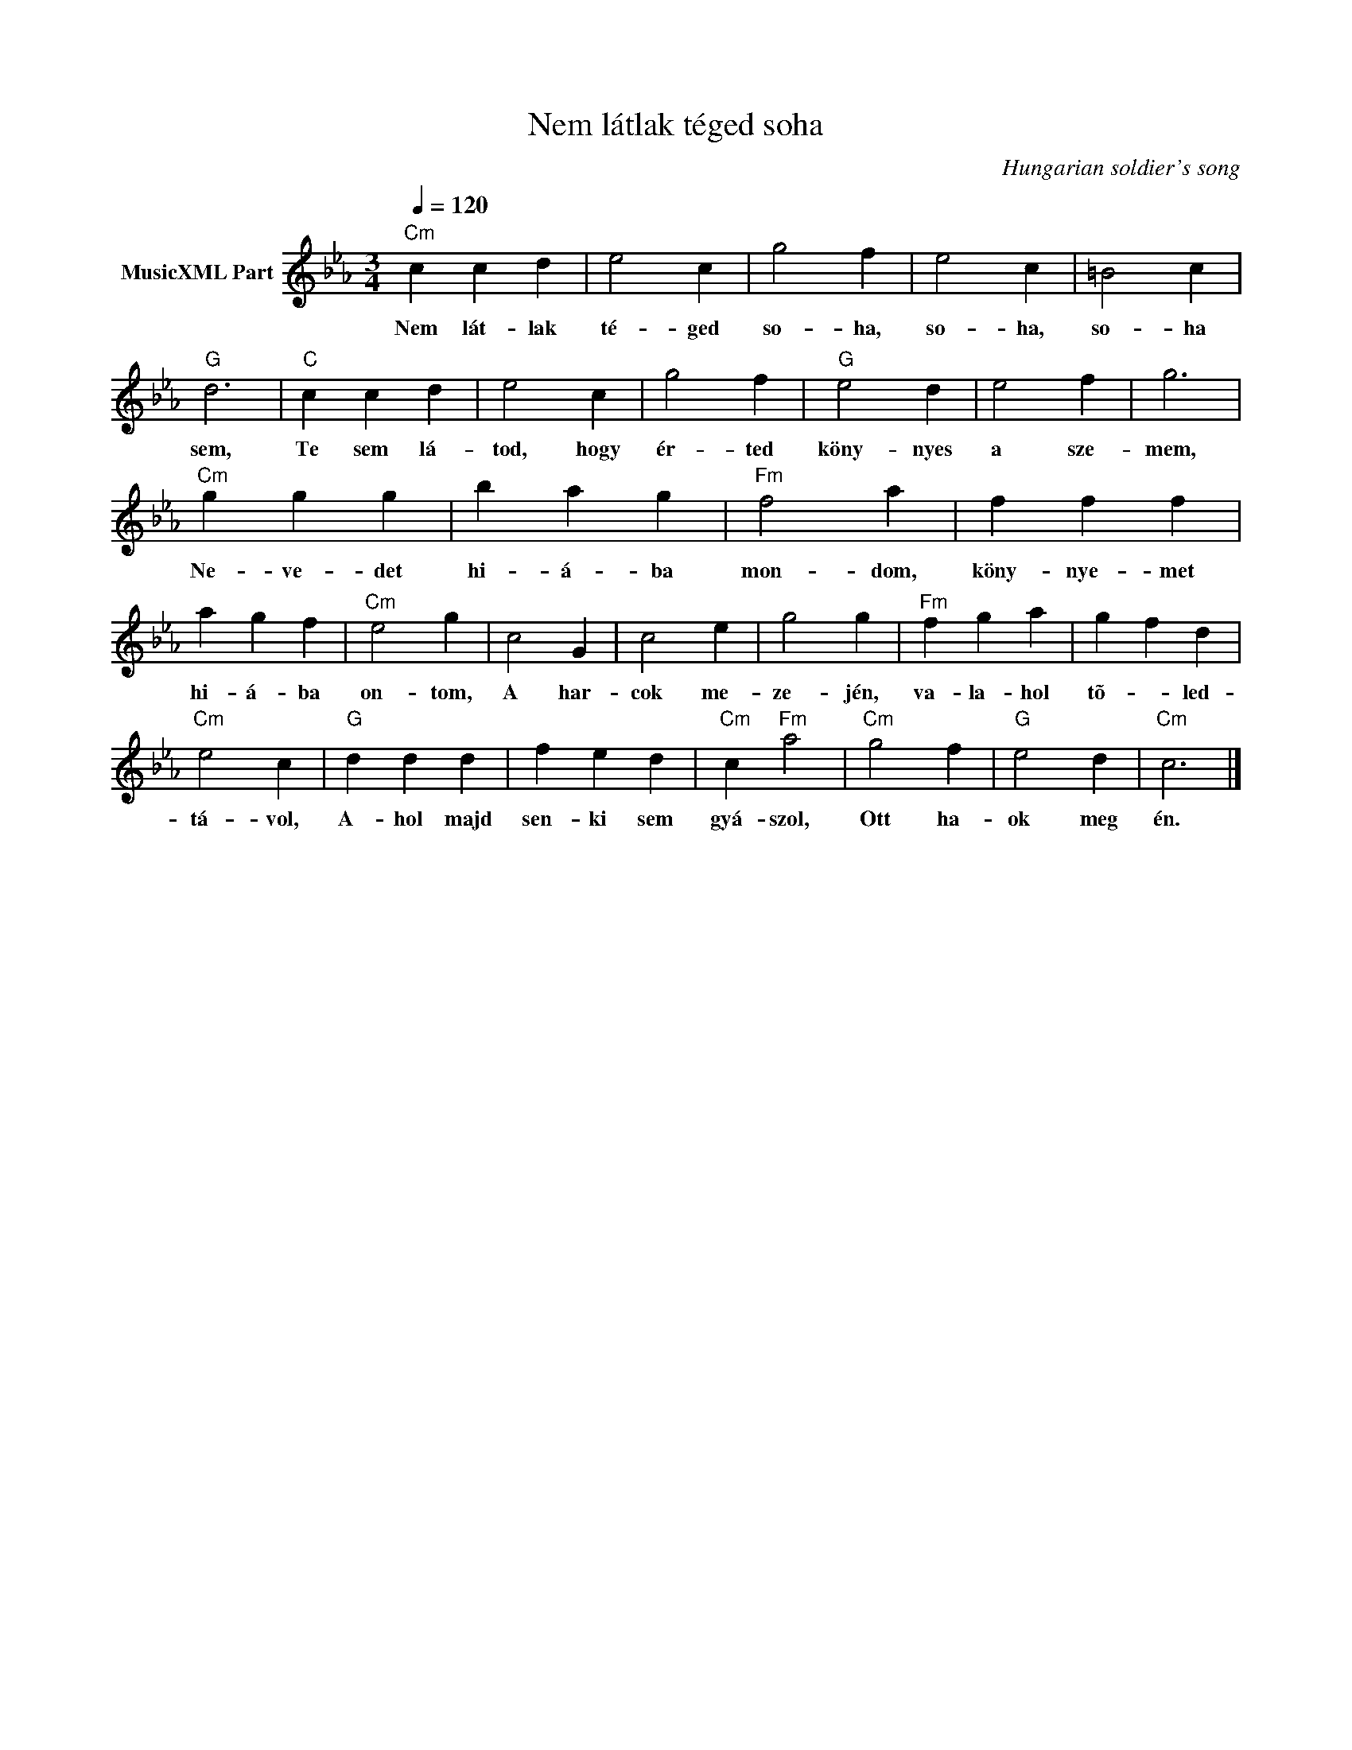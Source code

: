 X:1
T:Nem látlak téged soha
T: 
C:Hungarian soldier's song
Z:Public Domain
L:1/4
Q:1/4=120
M:3/4
K:Cmin
V:1 treble nm="MusicXML Part"
%%MIDI program 0
V:1
"Cm" c c d | e2 c | g2 f | e2 c | =B2 c |"G" d3 |"C" c c d | e2 c | g2 f |"G" e2 d | e2 f | g3 | %12
w: Nem lát- lak|té- ged|so- ha,|so- ha,|so- ha|sem,|Te sem lá-|tod, hogy|ér- ted|köny- nyes|a sze-|mem,|
"Cm" g g g | b a g |"Fm" f2 a | f f f | a g f |"Cm" e2 g | c2 G | c2 e | g2 g |"Fm" f g a | g f d | %23
w: Ne- ve- det|hi- á- ba|mon- dom,|köny- nye- met|hi- á- ba|on- tom,|A har-|cok me-|ze- jén,|va- la- hol|tõ- * led-|
"Cm" e2 c |"G" d d d | f e d |"Cm" c"Fm" a2 |"Cm" g2 f |"G" e2 d |"Cm" c3 |] %30
w: tá- vol,|A- hol majd|sen- ki sem|gyá- szol,|Ott ha-|ok meg|én.|

